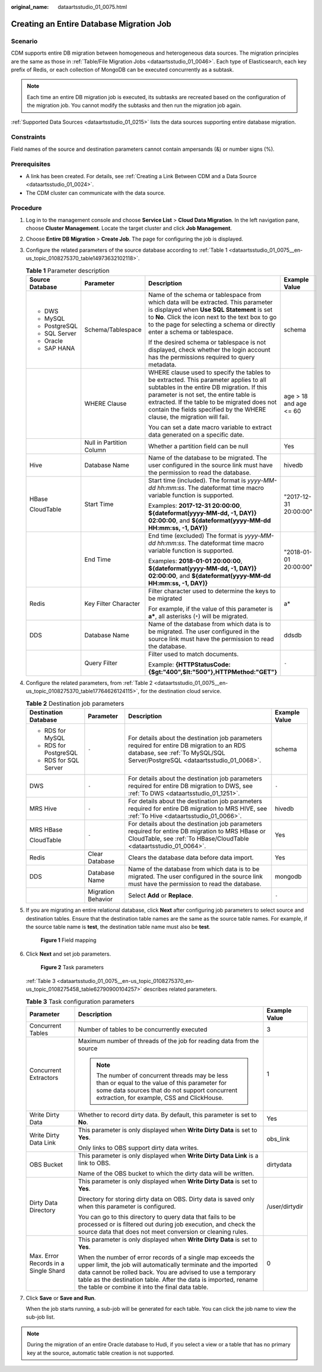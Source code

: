 :original_name: dataartsstudio_01_0075.html

.. _dataartsstudio_01_0075:

Creating an Entire Database Migration Job
=========================================

Scenario
--------

CDM supports entire DB migration between homogeneous and heterogeneous data sources. The migration principles are the same as those in :ref:`Table/File Migration Jobs <dataartsstudio_01_0046>`. Each type of Elasticsearch, each key prefix of Redis, or each collection of MongoDB can be executed concurrently as a subtask.

.. note::

   Each time an entire DB migration job is executed, its subtasks are recreated based on the configuration of the migration job. You cannot modify the subtasks and then run the migration job again.

:ref:`Supported Data Sources <dataartsstudio_01_0215>` lists the data sources supporting entire database migration.

Constraints
-----------

Field names of the source and destination parameters cannot contain ampersands (&) or number signs (%).

Prerequisites
-------------

-  A link has been created. For details, see :ref:`Creating a Link Between CDM and a Data Source <dataartsstudio_01_0024>`.

-  The CDM cluster can communicate with the data source.

Procedure
---------

#. Log in to the management console and choose **Service List** > **Cloud Data Migration**. In the left navigation pane, choose **Cluster Management**. Locate the target cluster and click **Job Management**.

#. Choose **Entire DB Migration** > **Create Job**. The page for configuring the job is displayed.

#. Configure the related parameters of the source database according to :ref:`Table 1 <dataartsstudio_01_0075__en-us_topic_0108275370_table14973632102118>`.

   .. _dataartsstudio_01_0075__en-us_topic_0108275370_table14973632102118:

   .. table:: **Table 1** Parameter description

      +-----------------+--------------------------+-----------------------------------------------------------------------------------------------------------------------------------------------------------------------------------------------------------------------------------------------------------------------------------------------------------+------------------------+
      | Source Database | Parameter                | Description                                                                                                                                                                                                                                                                                               | Example Value          |
      +=================+==========================+===========================================================================================================================================================================================================================================================================================================+========================+
      | -  DWS          | Schema/Tablespace        | Name of the schema or tablespace from which data will be extracted. This parameter is displayed when **Use SQL Statement** is set to **No**. Click the icon next to the text box to go to the page for selecting a schema or directly enter a schema or tablespace.                                       | schema                 |
      | -  MySQL        |                          |                                                                                                                                                                                                                                                                                                           |                        |
      | -  PostgreSQL   |                          | If the desired schema or tablespace is not displayed, check whether the login account has the permissions required to query metadata.                                                                                                                                                                     |                        |
      | -  SQL Server   |                          |                                                                                                                                                                                                                                                                                                           |                        |
      | -  Oracle       |                          |                                                                                                                                                                                                                                                                                                           |                        |
      | -  SAP HANA     |                          |                                                                                                                                                                                                                                                                                                           |                        |
      +-----------------+--------------------------+-----------------------------------------------------------------------------------------------------------------------------------------------------------------------------------------------------------------------------------------------------------------------------------------------------------+------------------------+
      |                 | WHERE Clause             | WHERE clause used to specify the tables to be extracted. This parameter applies to all subtables in the entire DB migration. If this parameter is not set, the entire table is extracted. If the table to be migrated does not contain the fields specified by the WHERE clause, the migration will fail. | age > 18 and age <= 60 |
      |                 |                          |                                                                                                                                                                                                                                                                                                           |                        |
      |                 |                          | You can set a date macro variable to extract data generated on a specific date.                                                                                                                                                                                                                           |                        |
      +-----------------+--------------------------+-----------------------------------------------------------------------------------------------------------------------------------------------------------------------------------------------------------------------------------------------------------------------------------------------------------+------------------------+
      |                 | Null in Partition Column | Whether a partition field can be null                                                                                                                                                                                                                                                                     | Yes                    |
      +-----------------+--------------------------+-----------------------------------------------------------------------------------------------------------------------------------------------------------------------------------------------------------------------------------------------------------------------------------------------------------+------------------------+
      | Hive            | Database Name            | Name of the database to be migrated. The user configured in the source link must have the permission to read the database.                                                                                                                                                                                | hivedb                 |
      +-----------------+--------------------------+-----------------------------------------------------------------------------------------------------------------------------------------------------------------------------------------------------------------------------------------------------------------------------------------------------------+------------------------+
      | HBase           | Start Time               | Start time (included). The format is *yyyy-MM-dd hh:mm:ss*. The dateformat time macro variable function is supported.                                                                                                                                                                                     | "2017-12-31 20:00:00"  |
      |                 |                          |                                                                                                                                                                                                                                                                                                           |                        |
      | CloudTable      |                          | Examples: **2017-12-31 20:00:00**, **${dateformat(yyyy-MM-dd, -1, DAY)} 02:00:00**, and **${dateformat(yyyy-MM-dd HH:mm:ss, -1, DAY)}**                                                                                                                                                                   |                        |
      +-----------------+--------------------------+-----------------------------------------------------------------------------------------------------------------------------------------------------------------------------------------------------------------------------------------------------------------------------------------------------------+------------------------+
      |                 | End Time                 | End time (excluded) The format is *yyyy-MM-dd hh:mm:ss*. The dateformat time macro variable function is supported.                                                                                                                                                                                        | "2018-01-01 20:00:00"  |
      |                 |                          |                                                                                                                                                                                                                                                                                                           |                        |
      |                 |                          | Examples: **2018-01-01 20:00:00**, **${dateformat(yyyy-MM-dd, -1, DAY)} 02:00:00**, and **${dateformat(yyyy-MM-dd HH:mm:ss, -1, DAY)}**                                                                                                                                                                   |                        |
      +-----------------+--------------------------+-----------------------------------------------------------------------------------------------------------------------------------------------------------------------------------------------------------------------------------------------------------------------------------------------------------+------------------------+
      | Redis           | Key Filter Character     | Filter character used to determine the keys to be migrated                                                                                                                                                                                                                                                | a\*                    |
      |                 |                          |                                                                                                                                                                                                                                                                                                           |                        |
      |                 |                          | For example, if the value of this parameter is **a\***, all asterisks (``*``) will be migrated.                                                                                                                                                                                                           |                        |
      +-----------------+--------------------------+-----------------------------------------------------------------------------------------------------------------------------------------------------------------------------------------------------------------------------------------------------------------------------------------------------------+------------------------+
      | DDS             | Database Name            | Name of the database from which data is to be migrated. The user configured in the source link must have the permission to read the database.                                                                                                                                                             | ddsdb                  |
      +-----------------+--------------------------+-----------------------------------------------------------------------------------------------------------------------------------------------------------------------------------------------------------------------------------------------------------------------------------------------------------+------------------------+
      |                 | Query Filter             | Filter used to match documents.                                                                                                                                                                                                                                                                           | ``-``                  |
      |                 |                          |                                                                                                                                                                                                                                                                                                           |                        |
      |                 |                          | Example: **{HTTPStatusCode:{$gt:"400",$lt:"500"},HTTPMethod:"GET"}**                                                                                                                                                                                                                                      |                        |
      +-----------------+--------------------------+-----------------------------------------------------------------------------------------------------------------------------------------------------------------------------------------------------------------------------------------------------------------------------------------------------------+------------------------+

#. Configure the related parameters, from :ref:`Table 2 <dataartsstudio_01_0075__en-us_topic_0108275370_table17764626124115>`, for the destination cloud service.

   .. _dataartsstudio_01_0075__en-us_topic_0108275370_table17764626124115:

   .. table:: **Table 2** Destination job parameters

      +-----------------------+--------------------+---------------------------------------------------------------------------------------------------------------------------------------------------------------------------+-----------------+
      | Destination Database  | Parameter          | Description                                                                                                                                                               | Example Value   |
      +=======================+====================+===========================================================================================================================================================================+=================+
      | -  RDS for MySQL      | ``-``              | For details about the destination job parameters required for entire DB migration to an RDS database, see :ref:`To MySQL/SQL Server/PostgreSQL <dataartsstudio_01_0068>`. | schema          |
      | -  RDS for PostgreSQL |                    |                                                                                                                                                                           |                 |
      | -  RDS for SQL Server |                    |                                                                                                                                                                           |                 |
      +-----------------------+--------------------+---------------------------------------------------------------------------------------------------------------------------------------------------------------------------+-----------------+
      | DWS                   | ``-``              | For details about the destination job parameters required for entire DB migration to DWS, see :ref:`To DWS <dataartsstudio_01_1251>`.                                     | ``-``           |
      +-----------------------+--------------------+---------------------------------------------------------------------------------------------------------------------------------------------------------------------------+-----------------+
      | MRS Hive              | ``-``              | For details about the destination job parameters required for entire DB migration to MRS HIVE, see :ref:`To Hive <dataartsstudio_01_0066>`.                               | hivedb          |
      +-----------------------+--------------------+---------------------------------------------------------------------------------------------------------------------------------------------------------------------------+-----------------+
      | MRS HBase             | ``-``              | For details about the destination job parameters required for entire DB migration to MRS HBase or CloudTable, see :ref:`To HBase/CloudTable <dataartsstudio_01_0064>`.    | Yes             |
      |                       |                    |                                                                                                                                                                           |                 |
      | CloudTable            |                    |                                                                                                                                                                           |                 |
      +-----------------------+--------------------+---------------------------------------------------------------------------------------------------------------------------------------------------------------------------+-----------------+
      | Redis                 | Clear Database     | Clears the database data before data import.                                                                                                                              | Yes             |
      +-----------------------+--------------------+---------------------------------------------------------------------------------------------------------------------------------------------------------------------------+-----------------+
      | DDS                   | Database Name      | Name of the database from which data is to be migrated. The user configured in the source link must have the permission to read the database.                             | mongodb         |
      +-----------------------+--------------------+---------------------------------------------------------------------------------------------------------------------------------------------------------------------------+-----------------+
      |                       | Migration Behavior | Select **Add** or **Replace**.                                                                                                                                            | ``-``           |
      +-----------------------+--------------------+---------------------------------------------------------------------------------------------------------------------------------------------------------------------------+-----------------+

#. If you are migrating an entire relational database, click **Next** after configuring job parameters to select source and destination tables. Ensure that the destination table names are the same as the source table names. For example, if the source table name is **test**, the destination table name must also be **test**.


   .. figure:: /_static/images/en-us_image_0000002234082252.png
      :alt: **Figure 1** Field mapping

      **Figure 1** Field mapping

#. Click **Next** and set job parameters.


   .. figure:: /_static/images/en-us_image_0000002269121457.png
      :alt: **Figure 2** Task parameters

      **Figure 2** Task parameters

   :ref:`Table 3 <dataartsstudio_01_0075__en-us_topic_0108275370_en-us_topic_0108275458_table62790900104257>` describes related parameters.

   .. _dataartsstudio_01_0075__en-us_topic_0108275370_en-us_topic_0108275458_table62790900104257:

   .. table:: **Table 3** Task configuration parameters

      +--------------------------------------+----------------------------------------------------------------------------------------------------------------------------------------------------------------------------------------------------------------------------------------------------------------------------------------------------------------------+-----------------------+
      | Parameter                            | Description                                                                                                                                                                                                                                                                                                          | Example Value         |
      +======================================+======================================================================================================================================================================================================================================================================================================================+=======================+
      | Concurrent Tables                    | Number of tables to be concurrently executed                                                                                                                                                                                                                                                                         | 3                     |
      +--------------------------------------+----------------------------------------------------------------------------------------------------------------------------------------------------------------------------------------------------------------------------------------------------------------------------------------------------------------------+-----------------------+
      | Concurrent Extractors                | Maximum number of threads of the job for reading data from the source                                                                                                                                                                                                                                                | 1                     |
      |                                      |                                                                                                                                                                                                                                                                                                                      |                       |
      |                                      | .. note::                                                                                                                                                                                                                                                                                                            |                       |
      |                                      |                                                                                                                                                                                                                                                                                                                      |                       |
      |                                      |    The number of concurrent threads may be less than or equal to the value of this parameter for some data sources that do not support concurrent extraction, for example, CSS and ClickHouse.                                                                                                                       |                       |
      +--------------------------------------+----------------------------------------------------------------------------------------------------------------------------------------------------------------------------------------------------------------------------------------------------------------------------------------------------------------------+-----------------------+
      | Write Dirty Data                     | Whether to record dirty data. By default, this parameter is set to **No**.                                                                                                                                                                                                                                           | Yes                   |
      +--------------------------------------+----------------------------------------------------------------------------------------------------------------------------------------------------------------------------------------------------------------------------------------------------------------------------------------------------------------------+-----------------------+
      | Write Dirty Data Link                | This parameter is only displayed when **Write Dirty Data** is set to **Yes**.                                                                                                                                                                                                                                        | obs_link              |
      |                                      |                                                                                                                                                                                                                                                                                                                      |                       |
      |                                      | Only links to OBS support dirty data writes.                                                                                                                                                                                                                                                                         |                       |
      +--------------------------------------+----------------------------------------------------------------------------------------------------------------------------------------------------------------------------------------------------------------------------------------------------------------------------------------------------------------------+-----------------------+
      | OBS Bucket                           | This parameter is only displayed when **Write Dirty Data Link** is a link to OBS.                                                                                                                                                                                                                                    | dirtydata             |
      |                                      |                                                                                                                                                                                                                                                                                                                      |                       |
      |                                      | Name of the OBS bucket to which the dirty data will be written.                                                                                                                                                                                                                                                      |                       |
      +--------------------------------------+----------------------------------------------------------------------------------------------------------------------------------------------------------------------------------------------------------------------------------------------------------------------------------------------------------------------+-----------------------+
      | Dirty Data Directory                 | This parameter is only displayed when **Write Dirty Data** is set to **Yes**.                                                                                                                                                                                                                                        | /user/dirtydir        |
      |                                      |                                                                                                                                                                                                                                                                                                                      |                       |
      |                                      | Directory for storing dirty data on OBS. Dirty data is saved only when this parameter is configured.                                                                                                                                                                                                                 |                       |
      |                                      |                                                                                                                                                                                                                                                                                                                      |                       |
      |                                      | You can go to this directory to query data that fails to be processed or is filtered out during job execution, and check the source data that does not meet conversion or cleaning rules.                                                                                                                            |                       |
      +--------------------------------------+----------------------------------------------------------------------------------------------------------------------------------------------------------------------------------------------------------------------------------------------------------------------------------------------------------------------+-----------------------+
      | Max. Error Records in a Single Shard | This parameter is only displayed when **Write Dirty Data** is set to **Yes**.                                                                                                                                                                                                                                        | 0                     |
      |                                      |                                                                                                                                                                                                                                                                                                                      |                       |
      |                                      | When the number of error records of a single map exceeds the upper limit, the job will automatically terminate and the imported data cannot be rolled back. You are advised to use a temporary table as the destination table. After the data is imported, rename the table or combine it into the final data table. |                       |
      +--------------------------------------+----------------------------------------------------------------------------------------------------------------------------------------------------------------------------------------------------------------------------------------------------------------------------------------------------------------------+-----------------------+

#. Click **Save** or **Save and Run**.

   When the job starts running, a sub-job will be generated for each table. You can click the job name to view the sub-job list.

.. note::

   During the migration of an entire Oracle database to Hudi, if you select a view or a table that has no primary key at the source, automatic table creation is not supported.
